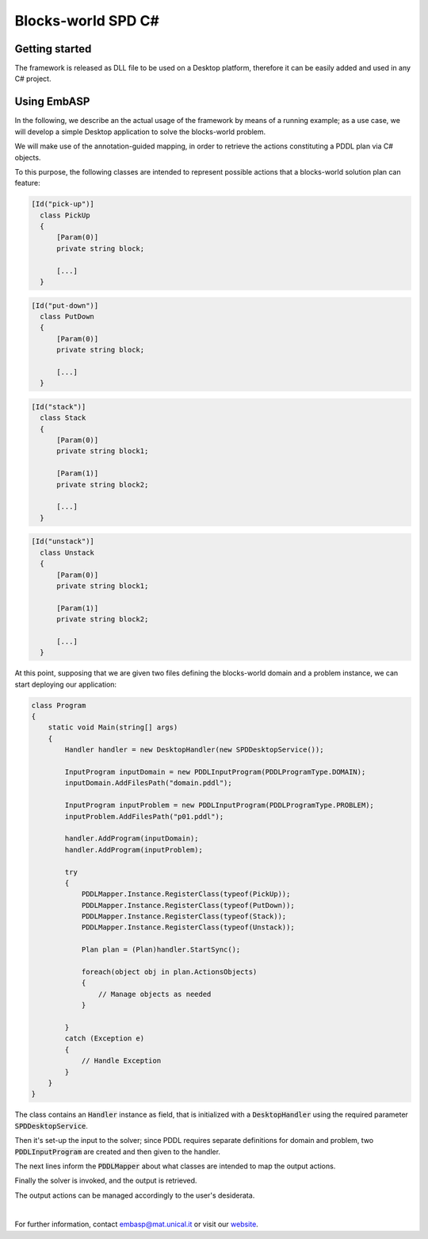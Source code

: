 ===================
Blocks-world SPD C#
===================

Getting started
===============

The framework is released as DLL file to be used on a Desktop platform, therefore it can be easily added and used in any C# project.

Using EmbASP
============

In the following, we describe an the actual usage of the framework by means of a running example;
as a use case, we will develop a simple Desktop application to solve the blocks-world problem.

.. image:: ../_image/blocks-world.png
   :align: center

We will make use of the annotation-guided mapping, in order to retrieve the actions constituting a PDDL plan via C# objects.

To this purpose, the following classes are intended to represent possible actions that a blocks-world solution plan can feature:

.. code-block:: csharp

  [Id("pick-up")]
    class PickUp
    {
    	[Param(0)]
    	private string block;
    	
        [...]
    }

.. code-block:: csharp

  [Id("put-down")]
    class PutDown
    {
    	[Param(0)]
    	private string block;
    	
    	[...]
    }

.. code-block:: csharp

  [Id("stack")]
    class Stack
    {
    	[Param(0)]
    	private string block1;
    	
    	[Param(1)]
    	private string block2;
    	
    	[...]
    }

.. code-block:: csharp

  [Id("unstack")]
    class Unstack
    {
    	[Param(0)]
    	private string block1;
    	
    	[Param(1)]
    	private string block2;
    	
    	[...]
    }
            

At this point, supposing that we are given two files defining the blocks-world domain and a problem instance, we can start deploying our application:

.. code-block:: csharp

  class Program
  {
      static void Main(string[] args)
      {
          Handler handler = new DesktopHandler(new SPDDesktopService());

          InputProgram inputDomain = new PDDLInputProgram(PDDLProgramType.DOMAIN);
          inputDomain.AddFilesPath("domain.pddl");

          InputProgram inputProblem = new PDDLInputProgram(PDDLProgramType.PROBLEM);
          inputProblem.AddFilesPath("p01.pddl");

          handler.AddProgram(inputDomain);
          handler.AddProgram(inputProblem);

          try
          {
              PDDLMapper.Instance.RegisterClass(typeof(PickUp));
              PDDLMapper.Instance.RegisterClass(typeof(PutDown));
              PDDLMapper.Instance.RegisterClass(typeof(Stack));
              PDDLMapper.Instance.RegisterClass(typeof(Unstack));

              Plan plan = (Plan)handler.StartSync();

              foreach(object obj in plan.ActionsObjects)
              {
                  // Manage objects as needed
              }

          }
          catch (Exception e)
          { 
              // Handle Exception
          }
      }
  }


The class contains an :code:`Handler` instance as field, that is initialized with a :code:`DesktopHandler` using the required parameter :code:`SPDDesktopService`.

Then it's set-up the input to the solver; since PDDL requires separate definitions for domain and problem, two :code:`PDDLInputProgram` are created and then given to the handler.

The next lines inform the :code:`PDDLMapper` about what classes are intended to map the output actions.

Finally the solver is invoked, and the output is retrieved.

The output actions can be managed accordingly to the user's desiderata. 

|

For further information, contact `embasp@mat.unical.it <embasp@mat.unical.it>`_ or visit our `website <https://www.mat.unical.it/calimeri/projects/embasp/>`_.
